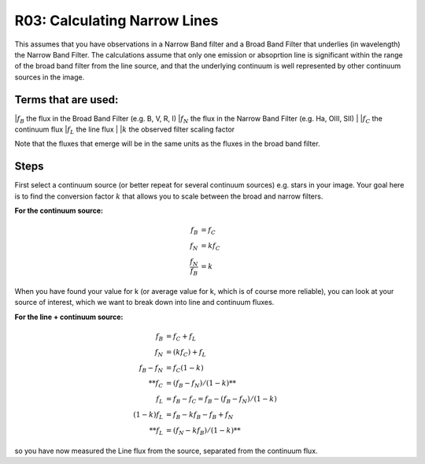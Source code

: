 R03: Calculating Narrow Lines
=============================

This assumes that you have observations in a Narrow Band filter and a Broad Band Filter that underlies (in wavelength) the Narrow Band Filter. The calculations assume that only one emission or absoprtion line is significant within the range of the broad band filter from the line source, and that the underlying continuum is well represented by other continuum sources in the image. 

Terms that are used:
--------------------

|:math:`f_B` the flux in the Broad Band Filter (e.g. B, V, R, I)
|:math:`f_N` the flux in the Narrow Band Filter (e.g. Ha, OIII, SII)
|
|:math:`f_C` the continuum flux
|:math:`f_L` the line flux
|
|:math:`k` the observed filter scaling factor

Note that the fluxes that emerge will be in the same units as the fluxes in the broad band filter.

Steps
-----

First select a continuum source (or better repeat for several continuum sources) e.g. stars in your image. Your goal here is to find the conversion factor :math:`k` that allows you to scale between the broad and narrow filters.

**For the continuum source:**

.. math::

   f_B &= f_C \\
   f_N &= kf_C \\
   \frac{f_N}{f_B} &= k
   
When you have found your value for k (or average value for k, which is of course more reliable), you can look at your source of interest, which we want to break down into line and continuum fluxes.

**For the line + continuum source:**

.. math::

   f_B &= f_C + f_L \\
   f_N &= (kf_C) + f_L \\
   f_B - f_N &= f_C (1-k) \\
   **f_C &= (f_B - f_N) / (1-k)** \\
   f_L &= f_B - f_C = f_B - (f_B - f_N) / (1-k) \\
   (1-k)f_L &= f_B - kf_B - f_B + f_N \\
   **f_L &= (f_N - kf_B) / (1-k)**
   
so you have now measured the Line flux from the source, separated from the continuum flux.
   
